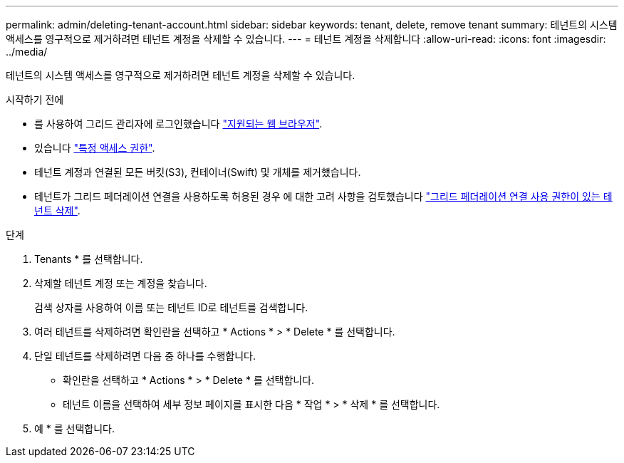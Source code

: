 ---
permalink: admin/deleting-tenant-account.html 
sidebar: sidebar 
keywords: tenant, delete, remove tenant 
summary: 테넌트의 시스템 액세스를 영구적으로 제거하려면 테넌트 계정을 삭제할 수 있습니다. 
---
= 테넌트 계정을 삭제합니다
:allow-uri-read: 
:icons: font
:imagesdir: ../media/


[role="lead"]
테넌트의 시스템 액세스를 영구적으로 제거하려면 테넌트 계정을 삭제할 수 있습니다.

.시작하기 전에
* 를 사용하여 그리드 관리자에 로그인했습니다 link:../admin/web-browser-requirements.html["지원되는 웹 브라우저"].
* 있습니다 link:admin-group-permissions.html["특정 액세스 권한"].
* 테넌트 계정과 연결된 모든 버킷(S3), 컨테이너(Swift) 및 개체를 제거했습니다.
* 테넌트가 그리드 페더레이션 연결을 사용하도록 허용된 경우 에 대한 고려 사항을 검토했습니다 link:grid-federation-manage-tenants.html["그리드 페더레이션 연결 사용 권한이 있는 테넌트 삭제"].


.단계
. Tenants * 를 선택합니다.
. 삭제할 테넌트 계정 또는 계정을 찾습니다.
+
검색 상자를 사용하여 이름 또는 테넌트 ID로 테넌트를 검색합니다.

. 여러 테넌트를 삭제하려면 확인란을 선택하고 * Actions * > * Delete * 를 선택합니다.
. 단일 테넌트를 삭제하려면 다음 중 하나를 수행합니다.
+
** 확인란을 선택하고 * Actions * > * Delete * 를 선택합니다.
** 테넌트 이름을 선택하여 세부 정보 페이지를 표시한 다음 * 작업 * > * 삭제 * 를 선택합니다.


. 예 * 를 선택합니다.

